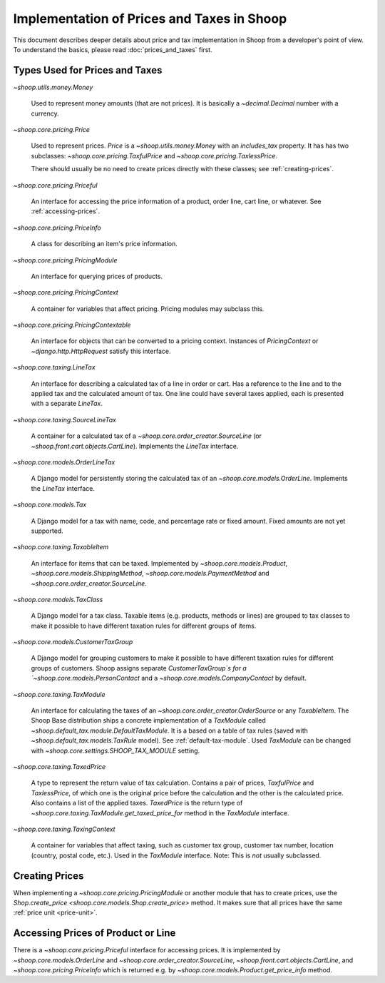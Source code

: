 Implementation of Prices and Taxes in Shoop
===========================================

This document describes deeper details about price and tax
implementation in Shoop from a developer's point of view.  To understand
the basics, please read :doc:`prices_and_taxes` first.

.. _price-tax-types:

Types Used for Prices and Taxes
-------------------------------

`~shoop.utils.money.Money`

  Used to represent money amounts (that are not prices).  It is
  basically a `~decimal.Decimal` number with a currency.

`~shoop.core.pricing.Price`

  Used to represent prices. `Price` is a `~shoop.utils.money.Money` with
  an `includes_tax` property.  It has has two subclasses:
  `~shoop.core.pricing.TaxfulPrice` and
  `~shoop.core.pricing.TaxlessPrice`.

  There should usually be no need to create prices directly with these
  classes; see :ref:`creating-prices`.

`~shoop.core.pricing.Priceful`

  An interface for accessing the price information of a product, order
  line, cart line, or whatever.  See :ref:`accessing-prices`.

`~shoop.core.pricing.PriceInfo`

  A class for describing an item's price information.

`~shoop.core.pricing.PricingModule`

  An interface for querying prices of products.

`~shoop.core.pricing.PricingContext`

  A container for variables that affect pricing.  Pricing modules may
  subclass this.

`~shoop.core.pricing.PricingContextable`

  An interface for objects that can be converted to a pricing context.
  Instances of `PricingContext` or `~django.http.HttpRequest` satisfy
  this interface.

`~shoop.core.taxing.LineTax`

  An interface for describing a calculated tax of a line in order or
  cart.  Has a reference to the line and to the applied tax and the
  calculated amount of tax. One line could have several taxes applied,
  each is presented with a separate `LineTax`.

`~shoop.core.taxing.SourceLineTax`

  A container for a calculated tax of a
  `~shoop.core.order_creator.SourceLine` (or
  `~shoop.front.cart.objects.CartLine`).  Implements the `LineTax`
  interface.

`~shoop.core.models.OrderLineTax`

  A Django model for persistently storing the calculated tax of an
  `~shoop.core.models.OrderLine`.  Implements the `LineTax` interface.

`~shoop.core.models.Tax`

  A Django model for a tax with name, code, and percentage rate or fixed
  amount.  Fixed amounts are not yet supported.

  .. TODO:: Fix this when fixed amounts are supported.

`~shoop.core.taxing.TaxableItem`

  An interface for items that can be taxed.  Implemented by
  `~shoop.core.models.Product`, `~shoop.core.models.ShippingMethod`,
  `~shoop.core.models.PaymentMethod` and
  `~shoop.core.order_creator.SourceLine`.

`~shoop.core.models.TaxClass`

  A Django model for a tax class.  Taxable items (e.g. products, methods
  or lines) are grouped to tax classes to make it possible to have
  different taxation rules for different groups of items.

`~shoop.core.models.CustomerTaxGroup`

  A Django model for grouping customers to make it possible to have
  different taxation rules for different groups of customers.  Shoop
  assigns separate `CustomerTaxGroup`s for a
  `~shoop.core.models.PersonContact` and a
  `~shoop.core.models.CompanyContact` by default.

`~shoop.core.taxing.TaxModule`

  An interface for calculating the taxes of an
  `~shoop.core.order_creator.OrderSource` or any `TaxableItem`.  The
  Shoop Base distribution ships a concrete implementation of a
  `TaxModule` called `~shoop.default_tax.module.DefaultTaxModule`.  It
  is a based on a table of tax rules (saved with
  `~shoop.default_tax.models.TaxRule` model).  See
  :ref:`default-tax-module`.  Used `TaxModule` can be changed with
  `~shoop.core.settings.SHOOP_TAX_MODULE` setting.

`~shoop.core.taxing.TaxedPrice`

  A type to represent the return value of tax calculation.  Contains a
  pair of prices, `TaxfulPrice` and `TaxlessPrice`, of which one is the
  original price before the calculation and the other is the calculated
  price. Also contains a list of the applied taxes.  `TaxedPrice` is the
  return type of `~shoop.core.taxing.TaxModule.get_taxed_price_for`
  method in the `TaxModule` interface.

`~shoop.core.taxing.TaxingContext`

  A container for variables that affect taxing, such as customer tax
  group, customer tax number, location (country, postal code, etc.).
  Used in the `TaxModule` interface. Note: This is *not* usually
  subclassed.

.. _creating-prices:

Creating Prices
---------------

When implementing a `~shoop.core.pricing.PricingModule` or another
module that has to create prices, use the `Shop.create_price
<shoop.core.models.Shop.create_price>` method.  It makes sure that all
prices have the same :ref:`price unit <price-unit>`.

.. _accessing-prices:

Accessing Prices of Product or Line
-----------------------------------

There is a `~shoop.core.pricing.Priceful` interface for accessing
prices.  It is implemented by `~shoop.core.models.OrderLine` and
`~shoop.core.order_creator.SourceLine`,
`~shoop.front.cart.objects.CartLine`, and
`~shoop.core.pricing.PriceInfo` which is returned e.g. by
`~shoop.core.models.Product.get_price_info` method.
